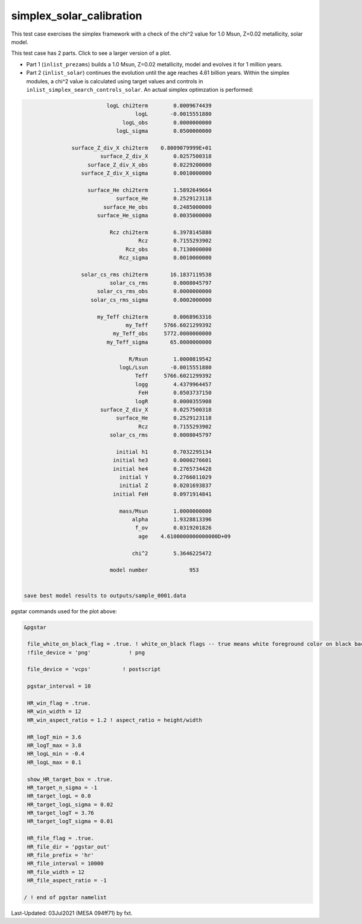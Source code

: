 .. _simplex_solar_calibration:

*************************
simplex_solar_calibration
*************************

This test case exercises the simplex framework with a check of the chi^2 value for 1.0 Msun, Z=0.02 metallicity, solar model.

This test case has 2 parts. Click to see a larger version of a plot.

* Part 1 (``inlist_prezams``) builds a 1.0 Msun, Z=0.02 metallicity, model and evolves it for 1 million years.

* Part 2 (``inlist_solar``) continues the evolution until the age reaches 4.61 billion years. Within the simplex modules, a chi^2 value is calculated using target values and controls in ``inlist_simplex_search_controls_solar``. An actual simplex optimzation is performed:

.. code-block:: console

                           logL chi2term        0.0009674439
                                    logL       -0.0015551880
                                logL_obs        0.0000000000
                              logL_sigma        0.0500000000

                surface_Z_div_X chi2term    0.8009079999E+01
                         surface_Z_div_X        0.0257500318
                     surface_Z_div_X_obs        0.0229200000
                   surface_Z_div_X_sigma        0.0010000000

                     surface_He chi2term        1.5892649664
                              surface_He        0.2529123118
                          surface_He_obs        0.2485000000
                        surface_He_sigma        0.0035000000

                            Rcz chi2term        6.3978145880
                                     Rcz        0.7155293902
                                 Rcz_obs        0.7130000000
                               Rcz_sigma        0.0010000000

                   solar_cs_rms chi2term       16.1837119538
                            solar_cs_rms        0.0008045797
                        solar_cs_rms_obs        0.0000000000
                      solar_cs_rms_sigma        0.0002000000

                        my_Teff chi2term        0.0068963316
                                 my_Teff     5766.6021299392
                             my_Teff_obs     5772.0000000000
                           my_Teff_sigma       65.0000000000

                                  R/Rsun        1.0000819542
                               logL/Lsun       -0.0015551880
                                    Teff     5766.6021299392
                                    logg        4.4379964457
                                     FeH        0.0503737150
                                    logR        0.0000355908
                         surface_Z_div_X        0.0257500318
                              surface_He        0.2529123118
                                     Rcz        0.7155293902
                            solar_cs_rms        0.0008045797

                              initial h1        0.7032295134
                             initial he3        0.0000276601
                             initial he4        0.2765734428
                               initial Y        0.2766011029
                               initial Z        0.0201693837
                             initial FeH        0.0971914841

                               mass/Msun        1.0000000000
                                   alpha        1.9328813396
                                    f_ov        0.0319201826
                                     age    4.6100000000000000D+09

                                   chi^2        5.3646225472

                            model number             953


 save best model results to outputs/sample_0001.data


.. image:: ../../../star/test_suite/simplex_solar_calibration/docs/hr000953.svg
   :width: 100%


pgstar commands used for the plot above:

.. code-block:: console

 &pgstar

  file_white_on_black_flag = .true. ! white_on_black flags -- true means white foreground color on black background
  !file_device = 'png'            ! png

  file_device = 'vcps'          ! postscript

  pgstar_interval = 10

  HR_win_flag = .true.
  HR_win_width = 12
  HR_win_aspect_ratio = 1.2 ! aspect_ratio = height/width

  HR_logT_min = 3.6
  HR_logT_max = 3.8
  HR_logL_min = -0.4
  HR_logL_max = 0.1

  show_HR_target_box = .true.
  HR_target_n_sigma = -1
  HR_target_logL = 0.0
  HR_target_logL_sigma = 0.02
  HR_target_logT = 3.76
  HR_target_logT_sigma = 0.01

  HR_file_flag = .true.
  HR_file_dir = 'pgstar_out'
  HR_file_prefix = 'hr'
  HR_file_interval = 10000 
  HR_file_width = 12
  HR_file_aspect_ratio = -1 

 / ! end of pgstar namelist


Last-Updated: 03Jul2021 (MESA 094ff71) by fxt.
